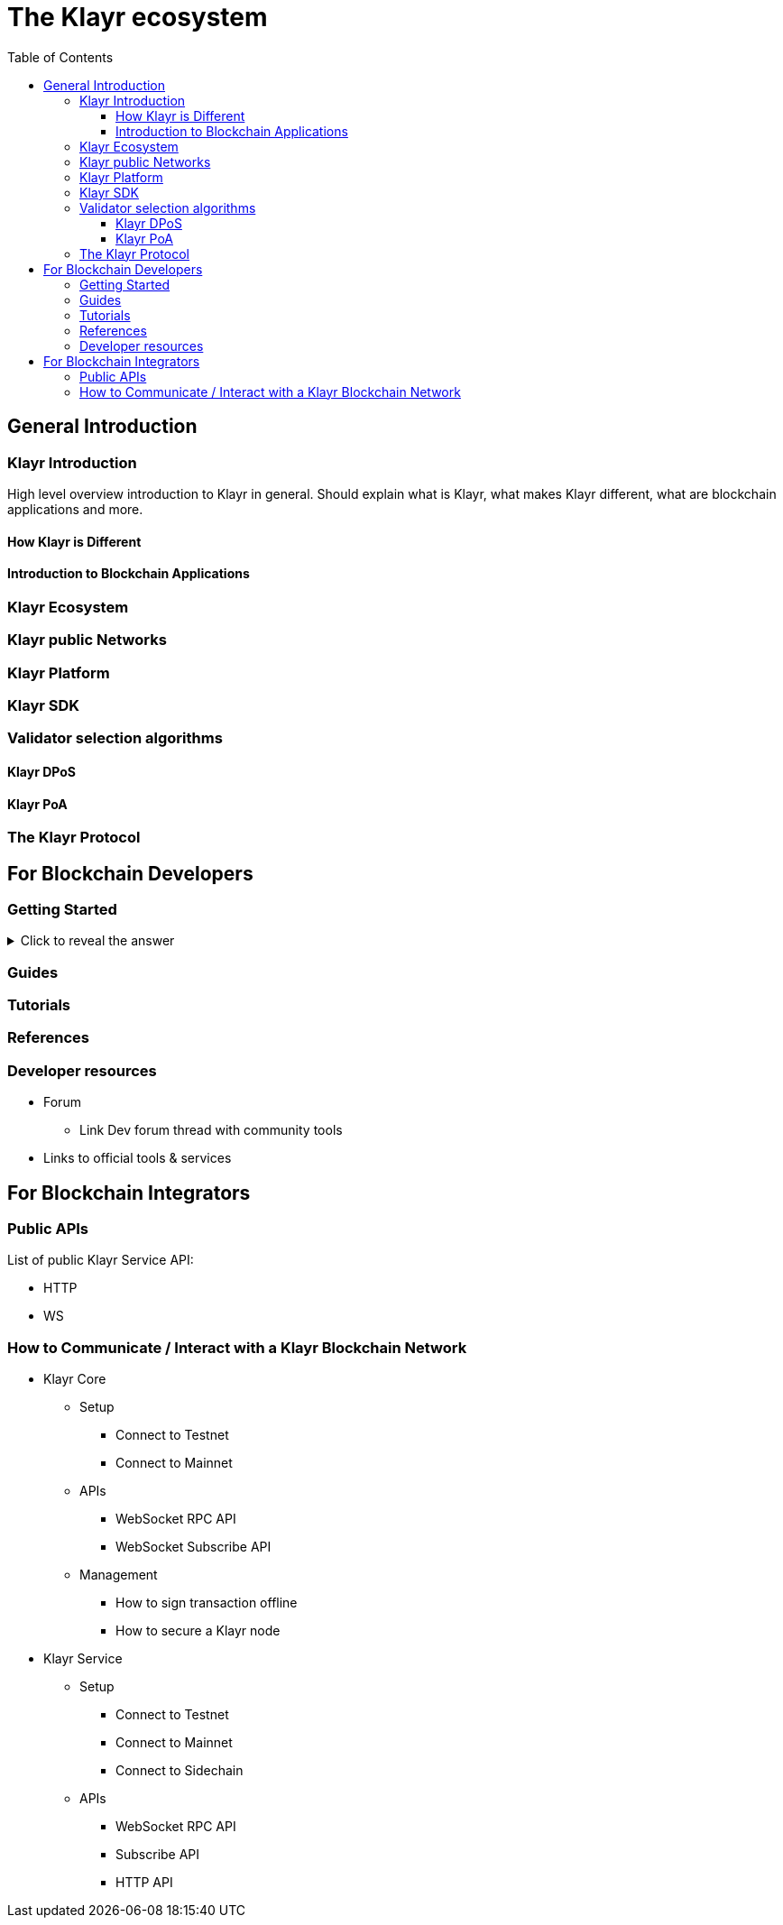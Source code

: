 = The Klayr ecosystem
:toc:
:toclevels: 4

== General Introduction

=== Klayr Introduction

High level overview introduction to Klayr in general.
Should explain what is Klayr, what makes Klayr different, what are blockchain applications and more.

==== How Klayr is Different
==== Introduction to Blockchain Applications
=== Klayr Ecosystem
=== Klayr public Networks
=== Klayr Platform
=== Klayr SDK
=== Validator selection algorithms
==== Klayr DPoS
==== Klayr PoA
=== The Klayr Protocol

== For Blockchain Developers

=== Getting Started

.Click to reveal the answer
[%collapsible]
====
This is the answer.
====

=== Guides

=== Tutorials

=== References

=== Developer resources

* Forum
** Link Dev forum thread with community tools
* Links to official tools & services

== For Blockchain Integrators

=== Public APIs

List of public Klayr Service API:

* HTTP
* WS

=== How to Communicate / Interact with a Klayr Blockchain Network

* Klayr Core
** Setup
*** Connect to Testnet
*** Connect to Mainnet
** APIs
*** WebSocket RPC API
*** WebSocket Subscribe API
//*** HTTP API Plugin
** Management
*** How to sign transaction offline
*** How to secure a Klayr node
* Klayr Service
** Setup
*** Connect to Testnet
*** Connect to Mainnet
*** Connect to Sidechain
** APIs
*** WebSocket RPC API
*** Subscribe API
*** HTTP API



